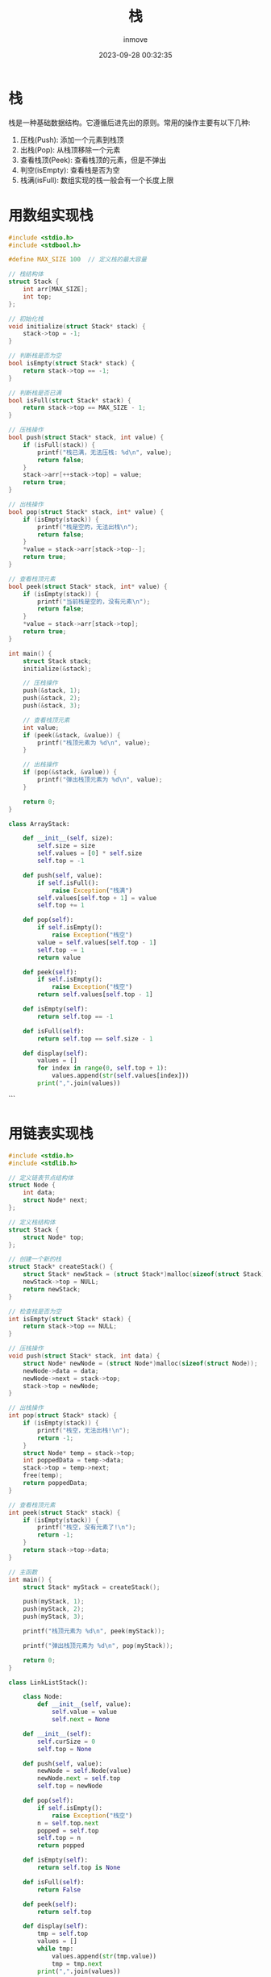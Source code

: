 #+TITLE: 栈
#+DATE: 2023-09-28 00:32:35
#+DISPLAY: t
#+STARTUP: indent
#+OPTIONS: toc:10
#+AUTHOR: inmove
#+KEYWORDS: 数据结构 栈
#+CATEGORIES: 栈

* 栈

栈是一种基础数据结构。它遵循后进先出的原则。常用的操作主要有以下几种:
1. 压栈(Push): 添加一个元素到栈顶
2. 出栈(Pop): 从栈顶移除一个元素
3. 查看栈顶(Peek): 查看栈顶的元素，但是不弹出
4. 判空(isEmpty): 查看栈是否为空
5. 栈满(isFull): 数组实现的栈一般会有一个长度上限

* 用数组实现栈
#+begin_src c
  #include <stdio.h>
  #include <stdbool.h>

  #define MAX_SIZE 100  // 定义栈的最大容量

  // 栈结构体
  struct Stack {
      int arr[MAX_SIZE];
      int top;
  };

  // 初始化栈
  void initialize(struct Stack* stack) {
      stack->top = -1;
  }

  // 判断栈是否为空
  bool isEmpty(struct Stack* stack) {
      return stack->top == -1;
  }

  // 判断栈是否已满
  bool isFull(struct Stack* stack) {
      return stack->top == MAX_SIZE - 1;
  }

  // 压栈操作
  bool push(struct Stack* stack, int value) {
      if (isFull(stack)) {
          printf("栈已满，无法压栈: %d\n", value);
          return false;
      }
      stack->arr[++stack->top] = value;
      return true;
  }

  // 出栈操作
  bool pop(struct Stack* stack, int* value) {
      if (isEmpty(stack)) {
          printf("栈是空的，无法出栈\n");
          return false;
      }
      ,*value = stack->arr[stack->top--];
      return true;
  }

  // 查看栈顶元素
  bool peek(struct Stack* stack, int* value) {
      if (isEmpty(stack)) {
          printf("当前栈是空的，没有元素\n");
          return false;
      }
      ,*value = stack->arr[stack->top];
      return true;
  }

  int main() {
      struct Stack stack;
      initialize(&stack);

      // 压栈操作
      push(&stack, 1);
      push(&stack, 2);
      push(&stack, 3);

      // 查看栈顶元素
      int value;
      if (peek(&stack, &value)) {
          printf("栈顶元素为 %d\n", value);
      }

      // 出栈操作
      if (pop(&stack, &value)) {
          printf("弹出栈顶元素为 %d\n", value);
      }

      return 0;
  }
#+end_src

#+begin_src python
  class ArrayStack:

      def __init__(self, size):
          self.size = size
          self.values = [0] * self.size
          self.top = -1

      def push(self, value):
          if self.isFull():
              raise Exception("栈满")
          self.values[self.top + 1] = value
          self.top += 1

      def pop(self):
          if self.isEmpty():
              raise Exception("栈空")
          value = self.values[self.top - 1]
          self.top -= 1
          return value

      def peek(self):
          if self.isEmpty():
              raise Exception("栈空")
          return self.values[self.top - 1]

      def isEmpty(self):
          return self.top == -1

      def isFull(self):
          return self.top == self.size - 1

      def display(self):
          values = []
          for index in range(0, self.top + 1):
              values.append(str(self.values[index]))
          print(",".join(values))

#+end_src
  ```
* 用链表实现栈
#+begin_src c
  #include <stdio.h>
  #include <stdlib.h>

  // 定义链表节点结构体
  struct Node {
      int data;
      struct Node* next;
  };

  // 定义栈结构体
  struct Stack {
      struct Node* top;
  };

  // 创建一个新的栈
  struct Stack* createStack() {
      struct Stack* newStack = (struct Stack*)malloc(sizeof(struct Stack));
      newStack->top = NULL;
      return newStack;
  }

  // 检查栈是否为空
  int isEmpty(struct Stack* stack) {
      return stack->top == NULL;
  }

  // 压栈操作
  void push(struct Stack* stack, int data) {
      struct Node* newNode = (struct Node*)malloc(sizeof(struct Node));
      newNode->data = data;
      newNode->next = stack->top;
      stack->top = newNode;
  }

  // 出栈操作
  int pop(struct Stack* stack) {
      if (isEmpty(stack)) {
          printf("栈空，无法出栈!\n");
          return -1;
      }
      struct Node* temp = stack->top;
      int poppedData = temp->data;
      stack->top = temp->next;
      free(temp);
      return poppedData;
  }

  // 查看栈顶元素
  int peek(struct Stack* stack) {
      if (isEmpty(stack)) {
          printf("栈空，没有元素了!\n");
          return -1;
      }
      return stack->top->data;
  }

  // 主函数
  int main() {
      struct Stack* myStack = createStack();

      push(myStack, 1);
      push(myStack, 2);
      push(myStack, 3);

      printf("栈顶元素为 %d\n", peek(myStack));

      printf("弹出栈顶元素为 %d\n", pop(myStack));

      return 0;
  }
#+end_src

#+begin_src python
  class LinkListStack():

      class Node:
          def __init__(self, value):
              self.value = value
              self.next = None

      def __init__(self):
          self.curSize = 0
          self.top = None

      def push(self, value):
          newNode = self.Node(value)
          newNode.next = self.top
          self.top = newNode

      def pop(self):
          if self.isEmpty():
              raise Exception("栈空")
          n = self.top.next
          popped = self.top
          self.top = n
          return popped

      def isEmpty(self):
          return self.top is None

      def isFull(self):
          return False

      def peek(self):
          return self.top

      def display(self):
          tmp = self.top
          values = []
          while tmp:
              values.append(str(tmp.value))
              tmp = tmp.next
          print(",".join(values))
#+end_src
